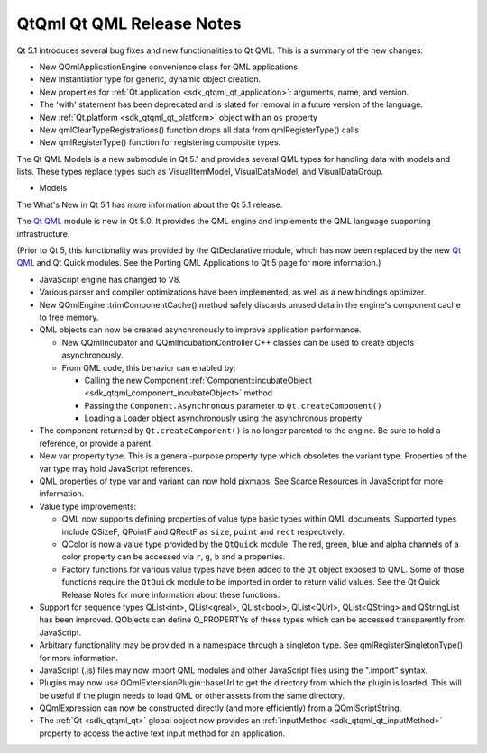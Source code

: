 .. _sdk_qtqml_qt_qml_release_notes:

QtQml Qt QML Release Notes
==========================



Qt 5.1 introduces several bug fixes and new functionalities to Qt QML. This is a summary of the new changes:

-  New QQmlApplicationEngine convenience class for QML applications.
-  New Instantiatior type for generic, dynamic object creation.
-  New properties for :ref:`Qt.application <sdk_qtqml_qt_application>`: arguments, name, and version.
-  The 'with' statement has been deprecated and is slated for removal in a future version of the language.
-  New :ref:`Qt.platform <sdk_qtqml_qt_platform>` object with an ``os`` property
-  New qmlClearTypeRegistrations() function drops all data from qmlRegisterType() calls
-  New qmlRegisterType() function for registering composite types.

The Qt QML Models is a new submodule in Qt 5.1 and provides several QML types for handling data with models and lists. These types replace types such as VisualItemModel, VisualDataModel, and VisualDataGroup.

-  Models

The What's New in Qt 5.1 has more information about the Qt 5.1 release.

The `Qt QML </sdk/apps/qml/QtQml/qtqml-index/>`_  module is new in Qt 5.0. It provides the QML engine and implements the QML language supporting infrastructure.

(Prior to Qt 5, this functionality was provided by the QtDeclarative module, which has now been replaced by the new `Qt QML </sdk/apps/qml/QtQml/qtqml-index/>`_  and Qt Quick modules. See the Porting QML Applications to Qt 5 page for more information.)

-  JavaScript engine has changed to V8.
-  Various parser and compiler optimizations have been implemented, as well as a new bindings optimizer.
-  New QQmlEngine::trimComponentCache() method safely discards unused data in the engine's component cache to free memory.

-  QML objects can now be created asynchronously to improve application performance.

   -  New QQmlIncubator and QQmlIncubationController C++ classes can be used to create objects asynchronously.
   -  From QML code, this behavior can enabled by:

      -  Calling the new Component :ref:`Component::incubateObject <sdk_qtqml_component_incubateObject>` method
      -  Passing the ``Component.Asynchronous`` parameter to ``Qt.createComponent()``
      -  Loading a Loader object asynchronously using the asynchronous property

-  The component returned by ``Qt.createComponent()`` is no longer parented to the engine. Be sure to hold a reference, or provide a parent.

-  New var property type. This is a general-purpose property type which obsoletes the variant type. Properties of the var type may hold JavaScript references.
-  QML properties of type var and variant can now hold pixmaps. See Scarce Resources in JavaScript for more information.
-  Value type improvements:

   -  QML now supports defining properties of value type basic types within QML documents. Supported types include QSizeF, QPointF and QRectF as ``size``, ``point`` and ``rect`` respectively.
   -  QColor is now a value type provided by the ``QtQuick`` module. The red, green, blue and alpha channels of a color property can be accessed via ``r``, ``g``, ``b`` and ``a`` properties.
   -  Factory functions for various value types have been added to the ``Qt`` object exposed to QML. Some of those functions require the ``QtQuick`` module to be imported in order to return valid values. See the Qt Quick Release Notes for more information about these functions.

-  Support for sequence types QList<int>, QList<qreal>, QList<bool>, QList<QUrl>, QList<QString> and QStringList has been improved. QObjects can define Q\_PROPERTYs of these types which can be accessed transparently from JavaScript.

-  Arbitrary functionality may be provided in a namespace through a singleton type. See qmlRegisterSingletonType() for more information.
-  JavaScript (.js) files may now import QML modules and other JavaScript files using the ".import" syntax.
-  Plugins may now use QQmlExtensionPlugin::baseUrl to get the directory from which the plugin is loaded. This will be useful if the plugin needs to load QML or other assets from the same directory.

-  QQmlExpression can now be constructed directly (and more efficiently) from a QQmlScriptString.
-  The :ref:`Qt <sdk_qtqml_qt>` global object now provides an :ref:`inputMethod <sdk_qtqml_qt_inputMethod>` property to access the active text input method for an application.

